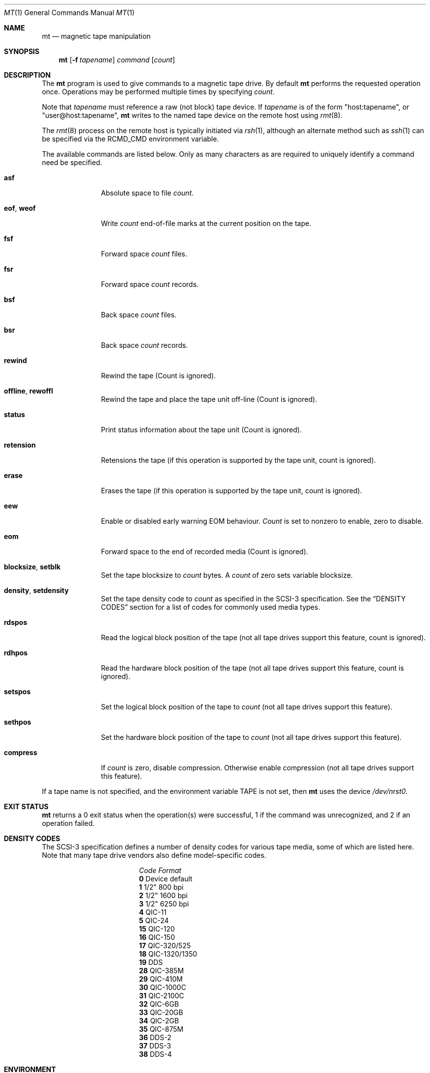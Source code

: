 .\"	$NetBSD: mt.1,v 1.25 2000/09/04 07:30:11 kleink Exp $
.\"
.\" Copyright (c) 1981, 1990, 1993
.\"	The Regents of the University of California.  All rights reserved.
.\"
.\" Redistribution and use in source and binary forms, with or without
.\" modification, are permitted provided that the following conditions
.\" are met:
.\" 1. Redistributions of source code must retain the above copyright
.\"    notice, this list of conditions and the following disclaimer.
.\" 2. Redistributions in binary form must reproduce the above copyright
.\"    notice, this list of conditions and the following disclaimer in the
.\"    documentation and/or other materials provided with the distribution.
.\" 3. All advertising materials mentioning features or use of this software
.\"    must display the following acknowledgement:
.\"	This product includes software developed by the University of
.\"	California, Berkeley and its contributors.
.\" 4. Neither the name of the University nor the names of its contributors
.\"    may be used to endorse or promote products derived from this software
.\"    without specific prior written permission.
.\"
.\" THIS SOFTWARE IS PROVIDED BY THE REGENTS AND CONTRIBUTORS ``AS IS'' AND
.\" ANY EXPRESS OR IMPLIED WARRANTIES, INCLUDING, BUT NOT LIMITED TO, THE
.\" IMPLIED WARRANTIES OF MERCHANTABILITY AND FITNESS FOR A PARTICULAR PURPOSE
.\" ARE DISCLAIMED.  IN NO EVENT SHALL THE REGENTS OR CONTRIBUTORS BE LIABLE
.\" FOR ANY DIRECT, INDIRECT, INCIDENTAL, SPECIAL, EXEMPLARY, OR CONSEQUENTIAL
.\" DAMAGES (INCLUDING, BUT NOT LIMITED TO, PROCUREMENT OF SUBSTITUTE GOODS
.\" OR SERVICES; LOSS OF USE, DATA, OR PROFITS; OR BUSINESS INTERRUPTION)
.\" HOWEVER CAUSED AND ON ANY THEORY OF LIABILITY, WHETHER IN CONTRACT, STRICT
.\" LIABILITY, OR TORT (INCLUDING NEGLIGENCE OR OTHERWISE) ARISING IN ANY WAY
.\" OUT OF THE USE OF THIS SOFTWARE, EVEN IF ADVISED OF THE POSSIBILITY OF
.\" SUCH DAMAGE.
.\"
.\"	@(#)mt.1	8.1 (Berkeley) 6/6/93
.\"
.Dd June 6, 1993
.Dt MT 1
.Os
.Sh NAME
.Nm mt
.Nd magnetic tape manipulation
.Sh SYNOPSIS
.Nm
.Op Fl f Ar tapename
.Ar command
.Op Ar count
.Sh DESCRIPTION
The
.Nm
program is used to give commands to a magnetic tape drive.
By default
.Nm
performs the requested operation once.
Operations may be performed multiple times by specifying
.Ar count  .
.Pp
Note
that
.Ar tapename
must reference a raw (not block) tape device.
If
.Ar tapename
is of the form
.Qq host:tapename ,
or
.Qq user@host:tapename ,
.Nm
writes to the named tape device on the remote host using
.Xr rmt 8 .
.Pp
The
.Xr rmt 8
process on the remote host is typically initiated via
.Xr rsh 1 ,
although an alternate method such as
.Xr ssh 1
can be specified via the
.Ev RCMD_CMD
environment variable.
.Pp
The available commands are listed below.
Only as many characters as are required to uniquely identify a command
need be specified.
.Bl -tag -width "eof, weof"
.It Cm asf
Absolute space to
file
.Ar count .
.It Cm eof , weof
Write
.Ar count
end-of-file marks at the current position on the tape.
.It Cm fsf
Forward space
.Ar count
files.
.It Cm fsr
Forward space
.Ar count
records.
.It Cm bsf
Back space
.Ar count
files.
.It Cm bsr
Back space
.Ar count
records.
.It Cm rewind
Rewind the tape
(Count is ignored).
.It Cm offline , rewoffl
Rewind the tape and place the tape unit off-line
(Count is ignored).
.It Cm status
Print status information about the tape unit
(Count is ignored).
.It Cm retension
Retensions the tape (if this operation is supported by the tape unit,
count is ignored).
.It Cm erase
Erases the tape (if this operation is supported by the tape unit,
count is ignored).
.It Cm eew
Enable or disabled early warning EOM behaviour.
.Ar Count
is set to nonzero to enable, zero to disable.
.It Cm eom
Forward space to the end of recorded media
(Count is ignored).
.It Cm blocksize , setblk
Set the tape blocksize to
.Ar count
bytes.
A
.Ar count
of zero sets variable blocksize.
.It Cm density , setdensity
Set the tape density code to
.Ar count
as specified in the
.Tn SCSI-3
specification.  See the
.Sx DENSITY CODES
section for a list of codes for commonly used media types.
.It Cm rdspos
Read the logical block position of the tape (not all tape
drives support this feature, count is ignored).
.It Cm rdhpos
Read the hardware block position of the tape (not all tape
drives support this feature, count is ignored).
.It Cm setspos
Set the logical block position of the tape to
.Ar count
(not all tape drives support this feature).
.It Cm sethpos
Set the hardware block position of the tape to
.Ar count
(not all tape drives support this feature).
.It Cm compress
If
.Ar count
is zero, disable compression.
Otherwise enable compression (not all tape drives support this feature).
.El
.Pp
If a tape name is not specified, and the environment variable
.Ev TAPE
is not set, then
.Nm
uses the device
.Pa /dev/nrst0 .
.Sh EXIT STATUS
.Nm
returns a 0 exit status when the operation(s) were successful,
1 if the command was unrecognized, and 2 if an operation failed.
.Sh DENSITY CODES
The SCSI-3 specification defines a number of density codes for
various tape media, some of which are listed here.  Note that
many tape drive vendors also define model-specific codes.
.Pp
.Bl -column "Code" "Format" -compact
.It Em "Code	Format"
.It Li 0 Ta Device default
.It Li 1 Ta 1/2" 800 bpi
.It Li 2 Ta 1/2" 1600 bpi
.It Li 3 Ta 1/2" 6250 bpi
.It Li 4 Ta QIC-11
.It Li 5 Ta QIC-24
.It Li 15 Ta QIC-120
.It Li 16 Ta QIC-150
.It Li 17 Ta QIC-320/525
.It Li 18 Ta QIC-1320/1350
.It Li 19 Ta DDS
.It Li 28 Ta QIC-385M
.It Li 29 Ta QIC-410M
.It Li 30 Ta QIC-1000C
.It Li 31 Ta QIC-2100C
.It Li 32 Ta QIC-6GB
.It Li 33 Ta QIC-20GB
.It Li 34 Ta QIC-2GB
.It Li 35 Ta QIC-875M
.It Li 36 Ta DDS-2
.It Li 37 Ta DDS-3
.It Li 38 Ta DDS-4
.El
.Sh ENVIRONMENT
If the following environment variables exist, they are utilized by
.Nm "" .
.Bl -tag -width Fl
.It Ev TAPE
.Nm
uses device filename given in the
.Ev TAPE
environment variable if the
.Ar tapename
argument is not given.
.It Ev RCMD_CMD
.Nm
will use
.Ev RCMD_CMD
rather than
.Pa /usr/bin/rsh
to invoke
.Xr rmt 8
on a remote machine.
The full path name must be specified.
.El
.Sh FILES
.Bl -tag -width /dev/rst* -compact
.It Pa /dev/rst*
Raw
.Tn SCSI
tape device
.It Pa /dev/rmt*
Raw magnetic tape device
.El
.Sh SEE ALSO
.Xr dd 1 ,
.Xr ioctl 2 ,
.Xr mtio 4 ,
.Xr st 4 ,
.Xr environ 7
.Sh HISTORY
The
.Nm
utility appeared in
.Bx 4.3 .
